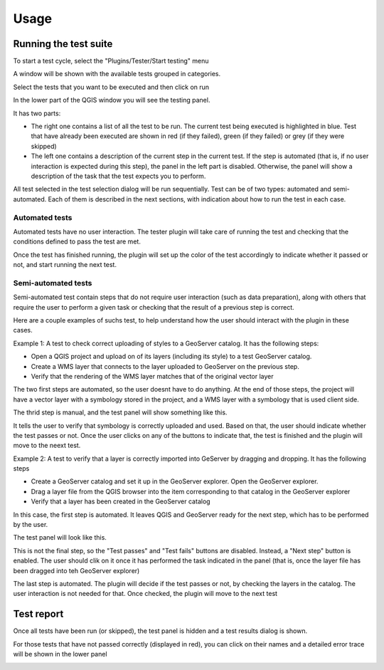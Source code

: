 Usage
=========


Running the test suite
########################

To start a test cycle, select the "Plugins/Tester/Start testing" menu

A window will be shown with the available tests grouped in categories.

.. image:: testselector.png
	:align: center

Select the tests that you want to be executed and then click on run

In the lower part of the QGIS window you will see the testing panel.

.. image:: testpanel.png
	:align: center

It has two parts: 

* The right one contains a list of all the test to be run. The current test being executed is highlighted in blue. Test that have already been executed are shown in red (if they failed), green (if they failed) or grey (if they were skipped)

* The left one contains a description of the current step in the current test. If the step is automated (that is, if no user interaction is expected during this step), the panel in the left part is disabled. Otherwise, the panel will show a description of the task that the test expects you to perform.


All test selected in the test selection dialog will be run sequentially. Test can be of two types: automated and semi-automated. Each of them is described in the next sections, with indication about how to run the test in each case.

Automated tests
----------------

Automated tests have no user interaction. The tester plugin will take care of running the test and checking that the conditions defined to pass the test are met.

Once the test has finished running, the plugin will set up the color of the test accordingly to indicate whether it passed or not, and start running the next test.


Semi-automated tests
---------------------

Semi-automated test contain steps that do not require user interaction (such as data preparation), along with others that require the user to perform a given task or checking that the result of a previous step is correct.

Here are a couple examples of suchs test, to help understand how the user should interact with the plugin in these cases.

Example 1: A test to check correct uploading of styles to a GeoServer catalog. It has the following steps:

- Open a QGIS project and upload on of its layers (including its style) to a test GeoServer catalog.
- Create a WMS layer that connects to the layer uploaded to GeoServer on the previous step.
- Verify that the rendering of the WMS layer matches that of the original vector layer

The two first steps are automated, so the user doesnt have to do anything. At the end of those steps, the project will have a vector layer with a symbology stored in the project, and a WMS layer with a symbology that is used client side.

The thrid step is manual, and the test panel will show something like this.

.. image:: testpanel_verify_rendering.png
	:align: center

It tells the user to verify that symbology is correctly uploaded and used. Based on that, the user should indicate whether the test passes or not. Once the user clicks on any of the buttons to indicate that, the test is finished and the plugin will move to the neext test.

Example 2: A test to verify that a layer is correctly imported into GeServer by dragging and dropping. It has the following steps

- Create a GeoServer catalog and set it up in the GeoServer explorer. Open the GeoServer explorer.
- Drag a layer file from the QGIS browser into the item corresponding to that catalog in the GeoServer explorer
- Verify that a layer has been created in the GeoServer catalog

In this case, the first step is automated. It leaves QGIS and GeoServer ready for the next step, which has to be performed by the user.

The test panel will look like this.

.. image:: testpanel_upload_dragdrop.png
	:align: center

This is not the final step, so the "Test passes" and "Test fails" buttons are disabled. Instead, a "Next step" button is enabled. The user should clik on it once it has performed the task indicated in the panel (that is, once the layer file has been dragged into teh GeoServer explorer)

The last step is automated. The plugin will decide if the test passes or not, by checking the layers in the catalog. The user interaction is not needed for that. Once checked, the plugin will move to the next test

Test report
#############

Once all tests have been run (or skipped), the test panel is hidden and a test results dialog is shown.

.. image:: testresults.png
	:align: center

For those tests that have not passed correctly (displayed in red), you can click on their names and a detailed error trace will be shown in the lower panel

.. image:: testresulttrace.png
	:align: center